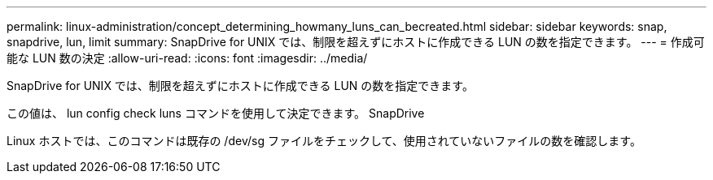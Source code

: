 ---
permalink: linux-administration/concept_determining_howmany_luns_can_becreated.html 
sidebar: sidebar 
keywords: snap, snapdrive, lun, limit 
summary: SnapDrive for UNIX では、制限を超えずにホストに作成できる LUN の数を指定できます。 
---
= 作成可能な LUN 数の決定
:allow-uri-read: 
:icons: font
:imagesdir: ../media/


[role="lead"]
SnapDrive for UNIX では、制限を超えずにホストに作成できる LUN の数を指定できます。

この値は、 lun config check luns コマンドを使用して決定できます。 SnapDrive

Linux ホストでは、このコマンドは既存の /dev/sg ファイルをチェックして、使用されていないファイルの数を確認します。
